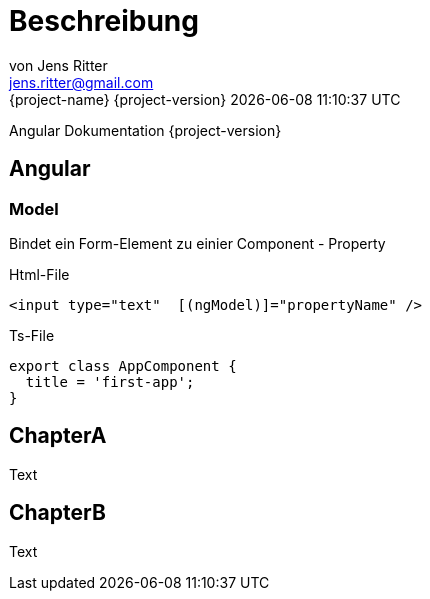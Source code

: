 = Beschreibung
von Jens Ritter <jens.ritter@gmail.com>
{project-name} {project-version} {docdatetime}
:iconfont-remote!:
:xrefstyle: short // Wie sollen verweise  angezeigt werden ?
Angular Dokumentation {project-version}


== Angular
=== Model

Bindet ein Form-Element zu einier Component - Property

.Html-File
[source,angular2html]
<input type="text"  [(ngModel)]="propertyName" />

.Ts-File
[source,typescript]
export class AppComponent {
  title = 'first-app';
}

== ChapterA

Text

== ChapterB

Text
//
//= RestDocs
//
//include::{restdocs}/restdocs-test/curl-request.adoc[]
//include::{restdocs}/restdocs-test/request-fields.adoc[]
//
//include::{restdocs}/restdocs-test/response-body.adoc[]
//include::{restdocs}/restdocs-test/response-fields.adoc[]
//
//---
//
//
//= AsciDoc-Hilfe
//
//== Format
//
//== Lists
//.PanelHeader
//- list
//welcome
//- list2
//- list3
//
//== Images
//
//image::anfragen-1.jpg[Beschreibung]
//
//.ImageBeschreibung
//[#img]
//image::anfragen-1.jpg[Beschreibung2]
//
//[NOTE]
//Damit das gut geht, sollte das Asciidoc-Plugin mit einem pfad für die Bilder konfiguriert werden.
//[source, xml]
//<configuration>
//    <imagesDir>./</imagesDir>
//</configuration>
//
//
//
//=== Quellcode
//[source]
//undefied
//
//[source, java]
//void main(String[] args) {
//    System.out("");
//}
//
//
//== Tables
//
//
//.Table
//|===
//|Name|Vorname
//|Jens|Ritter
//|Jörg|Ritter
//|Edit|Ritter
//|===
//
//
//=== RestDocs
//

